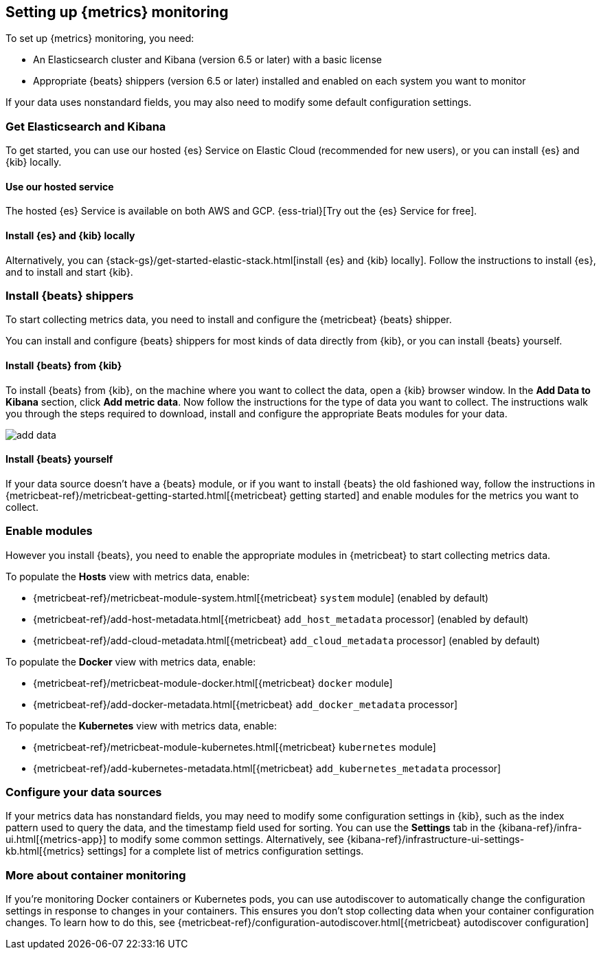 [[install-infrastructure-monitoring]]
[role="xpack"]
== Setting up {metrics} monitoring

To set up {metrics} monitoring, you need:

* An Elasticsearch cluster and Kibana (version 6.5 or later) with a basic license
// Add a link to what constitutes a basic license. And is this any different for the cloud?

* Appropriate {beats} shippers (version 6.5 or later) installed and enabled on each system you want to
monitor

If your data uses nonstandard fields, you may also need to modify some default configuration settings.

[float]
=== Get Elasticsearch and Kibana

To get started, you can use our hosted {es} Service on Elastic Cloud (recommended for new users), or you can install {es} and {kib} locally.

[float]
==== Use our hosted service

The hosted {es} Service is available on both AWS and GCP.
{ess-trial}[Try out the {es} Service for free].

[float]
==== Install {es} and {kib} locally

Alternatively, you can {stack-gs}/get-started-elastic-stack.html[install {es} and {kib} locally].
Follow the instructions to install {es}, and to install and start {kib}.

[float]
[[install-beats-for-infra-UI]]
=== Install {beats} shippers

To start collecting metrics data, you need to install and configure the {metricbeat} {beats} shipper.

You can install and configure {beats} shippers for most kinds of data directly from {kib}, or you can install {beats} yourself.

[float]
==== Install {beats} from {kib}

To install {beats} from {kib}, on the machine where you want to collect the data, open a {kib} browser window.
In the *Add Data to Kibana* section, click *Add metric data*.
Now follow the instructions for the type of data you want to collect.
The instructions walk you through the steps required to download, install and configure the appropriate Beats modules for your data.

[role="screenshot"]
image::images/add-data.png[]

[float]
==== Install {beats} yourself

If your data source doesn't have a {beats} module, or if you want to install {beats} the old fashioned way, follow the instructions in {metricbeat-ref}/metricbeat-getting-started.html[{metricbeat} getting started] and enable modules for the metrics you want to collect.

[float]
=== Enable modules
However you install {beats}, you need to enable the appropriate modules in {metricbeat} to start collecting metrics data.

// ++ I think some of this is still necessary even if you've followed the instructions to install Beats from Kibana.
// ++ The instructions there explain how to enable the module. Below, we enable more stuff.
// ++ What about if you are using Cloud? Is anything different?

To populate the *Hosts* view with metrics data, enable:

* {metricbeat-ref}/metricbeat-module-system.html[{metricbeat} `system` module] (enabled by default)
* {metricbeat-ref}/add-host-metadata.html[{metricbeat} `add_host_metadata` processor] (enabled by default)
* {metricbeat-ref}/add-cloud-metadata.html[{metricbeat} `add_cloud_metadata` processor] (enabled by default)

To populate the *Docker* view with metrics data, enable:

* {metricbeat-ref}/metricbeat-module-docker.html[{metricbeat} `docker` module]
* {metricbeat-ref}/add-docker-metadata.html[{metricbeat} `add_docker_metadata` processor]

To populate the *Kubernetes* view with metrics data, enable:

* {metricbeat-ref}/metricbeat-module-kubernetes.html[{metricbeat} `kubernetes` module]
* {metricbeat-ref}/add-kubernetes-metadata.html[{metricbeat} `add_kubernetes_metadata` processor]

[float]
=== Configure your data sources

If your metrics data has nonstandard fields, you may need to modify some configuration settings in {kib}, such as the index pattern used to query the data, and the timestamp field used for sorting.
You can use the *Settings* tab in the {kibana-ref}/infra-ui.html[{metrics-app}] to modify some common settings.
Alternatively, see {kibana-ref}/infrastructure-ui-settings-kb.html[{metrics} settings] for a complete list of metrics configuration settings.

[float]
=== More about container monitoring

If you're monitoring Docker containers or Kubernetes pods, you can use autodiscover to automatically change the configuration settings in response to changes in your containers.
This ensures you don't stop collecting data when your container configuration changes.
To learn how to do this, see {metricbeat-ref}/configuration-autodiscover.html[{metricbeat} autodiscover configuration]